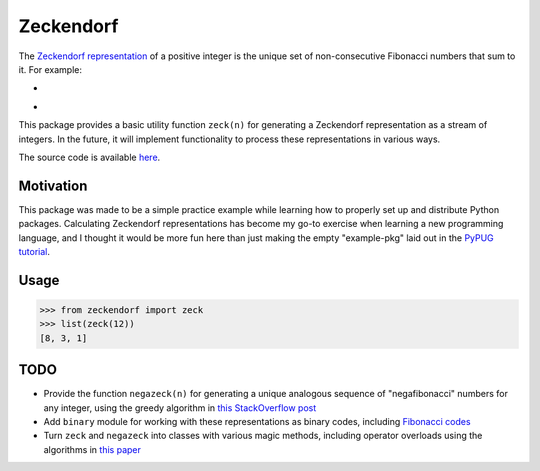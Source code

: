 Zeckendorf
==========

The `Zeckendorf representation <https://encyclopediaofmath.org/wiki/Zeckendorf_representation>`_
of a positive integer is the unique set of non-consecutive Fibonacci
numbers that sum to it. For example:

* .. image:: https://latex.codecogs.com/svg.latex?12=8+3+1
* .. image:: https://latex.codecogs.com/svg.latex?75=55+13+5+2

This package provides a basic utility function ``zeck(n)`` for
generating a Zeckendorf representation as a stream of integers. In the
future, it will implement functionality to process these representations
in various ways.

The source code is available `here <https://github.com/omaitzen/zeckendorf>`_.

Motivation
----------

This package was made to be a simple practice example while learning how
to properly set up and distribute Python packages. Calculating
Zeckendorf representations has become my go-to exercise when learning a
new programming language, and I thought it would be more fun here than
just making the empty "example-pkg" laid out in the
`PyPUG tutorial <https://packaging.python.org/tutorials/packaging-projects/>`_.

Usage
-----

>>> from zeckendorf import zeck
>>> list(zeck(12))
[8, 3, 1]

TODO
----

* Provide the function ``negazeck(n)`` for generating a unique analogous
  sequence of "negafibonacci" numbers for any integer, using the greedy
  algorithm in `this StackOverflow post <https://stackoverflow.com/questions/41260776/greedy-algorithm-for-finding-a-negafibonacci-representation-of-a-number>`_
* Add ``binary`` module for working with these representations as binary
  codes, including `Fibonacci codes <https://en.wikipedia.org/wiki/Fibonacci_coding>`_
* Turn ``zeck`` and ``negazeck`` into classes with various magic
  methods, including operator overloads using the algorithms in
  `this paper <https://www.math.brown.edu/~jusatine/papers/EAZA.pdf>`_
